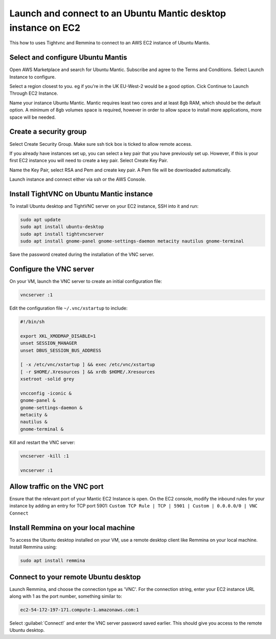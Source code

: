 Launch and connect to an Ubuntu Mantic desktop instance on EC2
==============================================================

This how to uses Tightvnc and Remmina to connect to an AWS EC2 instance of Ubuntu Mantis.

Select and configure Ubuntu Mantis 
----------------------------------

Open AWS Marketplace and search for Ubuntu Mantic. Subscribe and agree to the Terms and Conditions. Select Launch Instance to configure.

Select a region closest to you. eg if you're in the UK EU-West-2 would be a good option. Cick Continue to Launch Through EC2 Instance.

Name your instance Ubuntu Mantic. Mantic requires least two cores and at least 8gb RAM, which should be the default option. A minimum of 8gb volumes space is required, however in order to allow space to install more applications, more space will be needed.

Create a security group
-----------------------

Select Create Security Group. Make sure ssh tick box is ticked to allow remote access.

If you already have instances set up, you can select a key pair that you have previously set up. However, if this is your first EC2 instance you will need to create a key pair. Select Create Key Pair.

Name the Key Pair, select RSA and Pem and create key pair. A Pem file will be downloaded automatically.

Launch instance and connect either via ssh or the AWS Console.


Install TightVNC on Ubuntu Mantic instance
------------------------------------------

To install Ubuntu desktop and TightVNC server on your EC2 instance, SSH into it and run:

.. code::

    sudo apt update
    sudo apt install ubuntu-desktop
    sudo apt install tightvncserver
    sudo apt install gnome-panel gnome-settings-daemon metacity nautilus gnome-terminal

Save the password created during the installation of the VNC server.


Configure the VNC server
------------------------

On your VM, launch the VNC server to create an initial configuration file:

.. code::

    vncserver :1

Edit the configuration file ``~/.vnc/xstartup`` to include:

.. code::

    #!/bin/sh

    export XKL_XMODMAP_DISABLE=1
    unset SESSION_MANAGER
    unset DBUS_SESSION_BUS_ADDRESS

    [ -x /etc/vnc/xstartup ] && exec /etc/vnc/xstartup
    [ -r $HOME/.Xresources ] && xrdb $HOME/.Xresources
    xsetroot -solid grey

    vncconfig -iconic &
    gnome-panel &
    gnome-settings-daemon &
    metacity &
    nautilus &
    gnome-terminal &


Kill and restart the VNC server:

.. code::

    vncserver -kill :1

    vncserver :1


Allow traffic on the VNC port
-----------------------------

Ensure that the relevant port of your Mantic EC2 Instance is open. On the EC2 console, modify the inbound rules for your instance by adding an entry for TCP port 5901: ``Custom TCP Rule | TCP | 5901 | Custom | 0.0.0.0/0 | VNC Connect`` 


Install Remmina on your local machine
--------------------------------------

To access the Ubuntu desktop installed on your VM, use a remote desktop client like Remmina on your local machine. Install Remmina using:

.. code::

    sudo apt install remmina


Connect to your remote Ubuntu desktop
-------------------------------------

Launch Remmina, and choose the connection type as 'VNC'. For the connection string, enter your EC2 instance URL along with 1 as the port number, something similar to:

.. code::

    ec2-54-172-197-171.compute-1.amazonaws.com:1

Select :guilabel:`Connect!` and enter the VNC server password saved earlier. This should give you access to the remote Ubuntu desktop.
